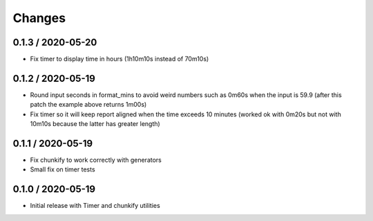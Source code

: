 =======
Changes
=======

0.1.3 / 2020-05-20
==================

* Fix timer to display time in hours (1h10m10s instead of 70m10s)


0.1.2 / 2020-05-19
==================

* Round input seconds in format_mins to avoid weird numbers such as 0m60s when the input is 59.9
  (after this patch the example above returns 1m00s)
* Fix timer so it will keep report aligned when the time exceeds 10 minutes
  (worked ok with 0m20s but not with 10m10s because the latter has greater length)


0.1.1 / 2020-05-19
==================

* Fix chunkify to work correctly with generators
* Small fix on timer tests


0.1.0 / 2020-05-19
==================

* Initial release with Timer and chunkify utilities
